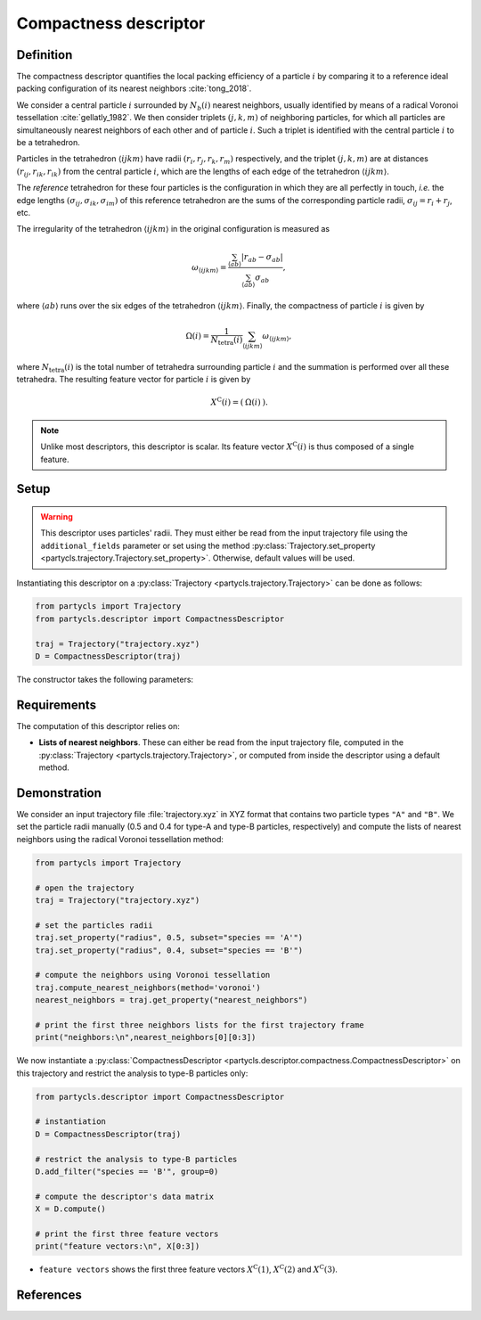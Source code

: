 Compactness descriptor
======================

Definition
----------

The compactness descriptor quantifies the local packing efficiency of a particle :math:`i` by comparing it to a reference ideal packing configuration of its nearest neighbors :cite:`tong_2018`.

We consider a central particle :math:`i` surrounded by :math:`N_b(i)` nearest neighbors, usually identified by means of a radical Voronoi tessellation :cite:`gellatly_1982`. We then consider triplets :math:`(j,k,m)` of neighboring particles, for which all particles are simultaneously nearest neighbors of each other and of particle :math:`i`. Such a triplet is identified with the central particle :math:`i` to be a tetrahedron.

Particles in the tetrahedron :math:`\langle ijkm \rangle` have radii :math:`(r_i, r_j, r_k, r_m)` respectively, and the triplet :math:`(j,k,m)` are at distances :math:`(r_{ij},r_{ik},r_{ik})` from the central particle :math:`i`, which are the lengths of each edge of the tetrahedron :math:`\langle ijkm \rangle`.

The *reference* tetrahedron for these four particles is the configuration in which they are all perfectly in touch, *i.e.* the edge lengths :math:`(\sigma_{ij},\sigma_{ik},\sigma_{im})` of this reference tetrahedron are the sums of the corresponding particle radii, :math:`\sigma_{ij} = r_i + r_j`, etc.

The irregularity of the tetrahedron :math:`\langle ijkm \rangle` in the original configuration is measured as

.. math::
	\omega_{\langle ijkm \rangle} = \frac{ \sum_{\langle ab \rangle} | r_{ab} - \sigma_{ab} |}{\sum_{\langle ab \rangle} \sigma_{ab}} ,

where :math:`\langle a b \rangle` runs over the six edges of the tetrahedron :math:`\langle ijkm \rangle`. Finally, the compactness of particle :math:`i` is given by

.. math::
	\Omega(i) = \frac{1}{N_\mathrm{tetra}(i)} \sum_{\langle ijkm \rangle} \omega_{\langle ijkm \rangle} ,

where :math:`N_\mathrm{tetra}(i)` is the total number of tetrahedra surrounding particle :math:`i` and the summation is performed over all these tetrahedra. The resulting feature vector for particle :math:`i` is given by

.. math::
	X^\mathrm{C}(i) = (\: \Omega(i) \:) .

.. note::
	Unlike most descriptors, this descriptor is scalar. Its feature vector :math:`X^\mathrm{C}(i)` is thus composed of a single feature.

Setup
-----

.. warning::
	This descriptor uses particles' radii. They must either be read from the input trajectory file using the ``additional_fields`` parameter or set using the method :py:class:`Trajectory.set_property <partycls.trajectory.Trajectory.set_property>`. Otherwise, default values will be used.

Instantiating this descriptor on a :py:class:`Trajectory <partycls.trajectory.Trajectory>` can be done as follows:

.. code-block:: python

	from partycls import Trajectory
	from partycls.descriptor import CompactnessDescriptor

	traj = Trajectory("trajectory.xyz")
	D = CompactnessDescriptor(traj)

The constructor takes the following parameters:

.. automethod:: partycls.descriptor.compactness.CompactnessDescriptor.__init__

Requirements
------------

The computation of this descriptor relies on:

- **Lists of nearest neighbors**. These can either be read from the input trajectory file, computed in the :py:class:`Trajectory <partycls.trajectory.Trajectory>`, or computed from inside the descriptor using a default method.

Demonstration
-------------

We consider an input trajectory file :file:`trajectory.xyz` in XYZ format that contains two particle types ``"A"`` and ``"B"``. We set the particle radii manually (0.5 and 0.4 for type-A and type-B particles, respectively) and compute the lists of nearest neighbors using the radical Voronoi tessellation method:

.. code-block:: python

	from partycls import Trajectory

	# open the trajectory
	traj = Trajectory("trajectory.xyz")

	# set the particles radii
	traj.set_property("radius", 0.5, subset="species == 'A'")
	traj.set_property("radius", 0.4, subset="species == 'B'")

	# compute the neighbors using Voronoi tessellation
	traj.compute_nearest_neighbors(method='voronoi')
	nearest_neighbors = traj.get_property("nearest_neighbors")
	
	# print the first three neighbors lists for the first trajectory frame
	print("neighbors:\n",nearest_neighbors[0][0:3])

.. code-block:: none
	:caption: **Output:**

	neighbors:
	 [list([323, 113, 322, 276, 767, 332, 980, 425, 16, 171, 258, 801, 901, 436, 241])
	  list([448, 951, 706, 337, 481, 536, 14, 16, 258, 241, 496, 574, 502, 447, 860])
	  list([639, 397, 799, 578, 230, 913, 636, 796, 640, 772, 500, 270, 354, 123, 874, 608, 826, 810])]

We now instantiate a :py:class:`CompactnessDescriptor <partycls.descriptor.compactness.CompactnessDescriptor>` on this trajectory and restrict the analysis to type-B particles only:

.. code-block:: python

	from partycls.descriptor import CompactnessDescriptor

	# instantiation
	D = CompactnessDescriptor(traj)

	# restrict the analysis to type-B particles
	D.add_filter("species == 'B'", group=0)

	# compute the descriptor's data matrix
	X = D.compute()

	# print the first three feature vectors
	print("feature vectors:\n", X[0:3])

.. code-block:: literal
	:caption: **Output:**

	feature vectors:
	 [[1.38606558]
	  [2.62615932]
	  [1.71241472]]

-  ``feature vectors`` shows the first three feature vectors :math:`X^\mathrm{C}(1)`, :math:`X^\mathrm{C}(2)` and :math:`X^\mathrm{C}(3)`.

References
----------

.. bibliography:: ../../references.bib
	:style: unsrt
	:filter: docname in docnames
